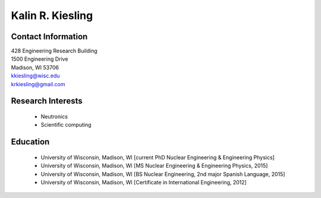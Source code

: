 Kalin R. Kiesling
===================

.. image::  kiesling.png
    :align: center
    :width: 200

Contact Information
--------------------

| 428 Engineering Research Building
| 1500 Engineering Drive
| Madison, WI 53706

| `kkiesling@wisc.edu <mailto:kkiesling@wisc.edu>`_
| `krkiesling@gmail.com <mailto:krkiesling@gmail.com>`_

Research Interests
-------------------

 * Neutronics
 * Scientific computing


Education
----------

 * University of Wisconsin, Madison, WI [current PhD Nuclear Engineering & Engineering Physics]
 * University of Wisconsin, Madison, WI [MS Nuclear Engineering & Engineering Physics, 2015]
 * University of Wisconsin, Madison, WI [BS Nuclear Engineering, 2nd major Spanish Language, 2015]
 * University of Wisconsin, Madison, WI [Certificate in International Engineering, 2012]
